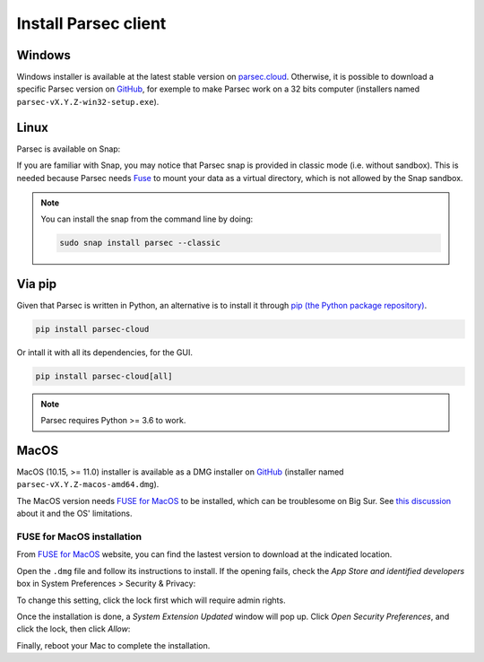 .. Parsec Cloud (https://parsec.cloud) Copyright (c) BSLv1.1 (eventually AGPLv3) 2016-2021 Scille SAS

.. _doc_userguide_install_client:


Install Parsec client
=====================

Windows
-------

Windows installer is available at the latest stable version on `parsec.cloud <https://parsec.cloud/get-parsec>`_. Otherwise, it is possible to download a specific Parsec version on `GitHub <https://github.com/Scille/parsec/releases/latest>`_, for exemple to make Parsec work on a 32 bits computer (installers named ``parsec-vX.Y.Z-win32-setup.exe``).


Linux
-----

Parsec is available on Snap:

.. raw:: html

    <iframe src="https://snapcraft.io/parsec/embedded?button=black" frameborder="0" width="100%" height="350px" style="border: 1px solid #CCC; border-radius: 2px;"></iframe>

If you are familiar with Snap, you may notice that Parsec snap is provided in classic mode (i.e. without sandbox). This is needed because Parsec needs `Fuse <https://en.wikipedia.org/wiki/Filesystem_in_Userspace>`_ to mount your data as a virtual directory, which is not allowed by the Snap sandbox.


.. note::

    You can install the snap from the command line by doing:

    .. code-block:: shell

        sudo snap install parsec --classic


Via pip
-------

Given that Parsec is written in Python, an alternative is to install it through `pip (the Python package repository) <https://pypi.org/project/parsec-cloud/>`_.

.. code-block:: shell

    pip install parsec-cloud

Or intall it with all its dependencies, for the GUI.

.. code-block:: shell

    pip install parsec-cloud[all]

.. note::

    Parsec requires Python >= 3.6 to work.


MacOS
-----

MacOS (10.15, >= 11.0) installer is available as a DMG installer on `GitHub <https://github.com/Scille/parsec/releases/latest>`_ (installer named ``parsec-vX.Y.Z-macos-amd64.dmg``).

The MacOS version needs `FUSE for MacOS <https://osxfuse.github.io/>`_ to be installed, which can be troublesome on Big Sur. See `this discussion <https://github.com/osxfuse/osxfuse/issues/814>`_ about it and the OS' limitations.


FUSE for MacOS installation
***************************

From `FUSE for MacOS <https://osxfuse.github.io/>`_ website, you can find the lastest version to download at the indicated location.

.. image:: screens/macfuse_download.png
    :align: center
    :alt: FUSE for MacOS download screen

Open the ``.dmg`` file and follow its instructions to install. If the opening fails, check the `App Store and identified developers` box in System Preferences > Security & Privacy:

.. image:: screens/macfuse_system_preferences.png
    :align: center
    :alt: MacOS path to Security and Privacy

.. image:: screens/macfuse_allow_developer.png
    :align: center
    :alt: MacOS allow identified developer

To change this setting, click the lock first which will require admin rights.

Once the installation is done, a `System Extension Updated` window will pop up. Click `Open Security Preferences`, and click the lock, then click `Allow`:

.. image:: screens/macfuse_system_extension.png
    :align: center
    :alt: System Extension Updated window

.. image:: screens/macfuse_allow_extension.png
    :align: center
    :alt: MacOS allow extension

Finally, reboot your Mac to complete the installation.
